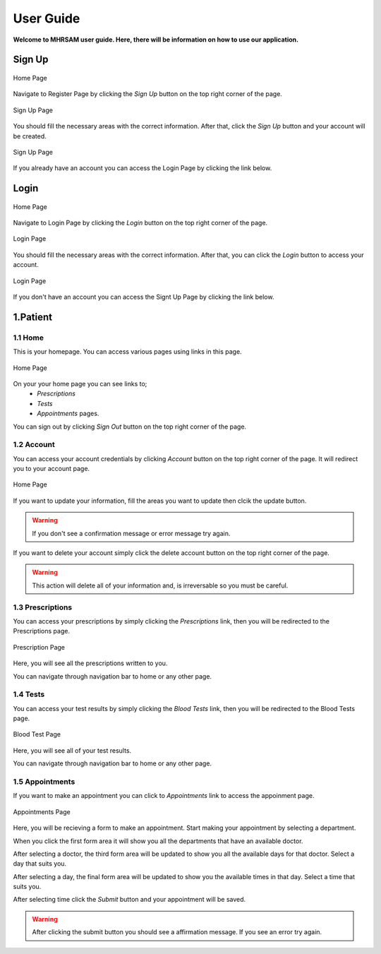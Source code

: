 User Guide
==========

**Welcome to MHRSAM user guide. Here, there will be information on 
how to use our application.**

Sign Up
--------

.. figure:: home_signup.png
   :scale: 40 %
   :alt: Home Page
   :align: center

   Home Page

Navigate to Register Page by clicking the *Sign Up* button on the top right
corner of the page.

.. figure:: signup.PNG
   :scale: 40 %
   :alt: Sign Up Page
   :align: center

   Sign Up Page

You should fill the necessary areas with the correct information. After that, click the 
*Sign Up* button and your account will be created. 

.. figure:: redirect_login.png
   :scale: 40 %
   :alt: Sign Up Page
   :align: center

   Sign Up Page

If you already have an account you can access the Login Page by clicking the link below.

Login
-----

.. figure:: home_login.png
   :scale: 40 %
   :alt: Home Page
   :align: center

   Home Page

Navigate to Login Page by clicking the *Login* button on the top right
corner of the page.

.. figure:: login.PNG
   :scale: 40 %
   :alt: Login Page
   :align: center

   Login Page

You should fill the necessary areas with the correct information. After that, you can click the *Login* button to 
access your account. 

.. figure:: redirect_signup.png
   :scale: 40 %
   :alt: Login Page
   :align: center

   Login Page

If you don't have an account you can access the Signt Up Page by clicking the link below.



1.Patient
---------


1.1 Home
^^^^^^^^


This is your homepage. You can access various pages using links in this page.

.. figure:: home_patient.PNG
   :scale: 40 %
   :alt: Home_P Page
   :align: center

   Home Page

On your your home page you can see links to;
   * *Prescriptions*
   * *Tests*
   * *Appointments*        pages.


You can sign out by clicking *Sign Out* button on the top right corner of the page.


1.2 Account
^^^^^^^^^^^
You can access your account credentials by clicking *Account* button on the top right corner of the page. It will redirect you to your account page.

.. figure:: account.PNG
   :scale: 40 %
   :alt: Home_P Page
   :align: center

   Home Page

If you want to update your information, fill the areas you want to update then clcik the update button.

.. warning:: If you don't see a confirmation message or error message try again.


If you want to delete your account simply click the delete account button on the top right corner of the page.

.. warning:: This action will delete all of your information and, is irreversable so you must be careful.


1.3 Prescriptions
^^^^^^^^^^^^^^^^^

You can access your prescriptions by simply clicking the *Prescriptions* link, then you will be redirected to the
Prescriptions page.

.. figure:: pres_p.PNG
   :scale: 40 %
   :alt: Prescription Page
   :align: center

   Prescription Page

Here, you will see all the prescriptions written to you.

You can navigate through navigation bar to home or any other page.

1.4 Tests
^^^^^^^^^

You can access your test results by simply clicking the *Blood Tests* link, then you will be redirected to the
Blood Tests page.

.. figure:: test.PNG
   :scale: 40 %
   :alt: Test Page
   :align: center

   Blood Test Page

Here, you will see all of your test results.

You can navigate through navigation bar to home or any other page.


1.5 Appointments
^^^^^^^^^^^^^^^^

If you want to make an appointment you can click to *Appointments* link to access the appoinment page. 

.. figure:: appo.png
   :scale: 40 %
   :alt: Appointments Page
   :align: center

   Appointments Page


Here, you will be recieving a form to make an appointment. Start making your appointment by selecting a department.

When you click the first form area it will show you all the departments that have an available doctor. 

After selecting a doctor, the third form area will be updated to show you all the available days for that doctor. Select a day that suits you.

After selecting a day, the final form area will be updated to show you the available times in that day. Select a time that suits you.

After selecting time click the *Submit* button and your appointment will be saved. 

.. warning:: After clicking the submit button you should see a affirmation message. If you see an error try again.

